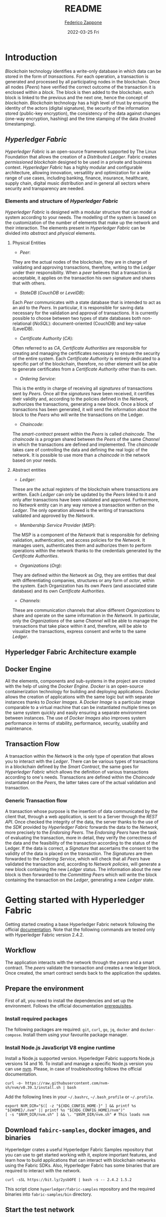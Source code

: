 #+TITLE: README
#+AUTHOR: [[mailto:federico.zappone@unimol.it][Federico Zappone]]
#+DATE: 2022-03-25 Fri
#+EMAIL: federico.zappone@unimol.it
#+SUBTITLE:
#+DESCRIPTION: Hyperledger Fabric Hello World
#+KEYWORDS: Hyperledger Fabric Hello World
#+TEXT:
#+LATEX_HEADER: \hypersetup{hidelinks}
#+OPTIONS: toc:nil

* Introduction
/Blockchain/ technology identifies a write-only database in which data can be stored in the form of /transactions/. For each operation, a transaction is generated and processed by all participating nodes in the blockchain. Once all nodes (/Peers/) have verified the correct outcome of the transaction it is enclosed within a /block/. The block is then added to the blockchain, each block is linked to the previous and the next one, hence the concept of /blockchain/.
/Blockchain/ technology has a high level of trust by ensuring the identity of the actors (digital signature), the security of the information stored (public-key encryption), the consistency of the data against changes (one-way encryption, hashing) and the time stamping of the data (trusted timestamping).

** /Hyperledger Fabric/
/Hyperledger Fabric/ is an open-source framework supported by The Linux Foundation that allows the creation of a /Distributed Ledger/. Fabric creates /permissioned blockchain/ designed to be used in a private and business context.
/Hyperledger Fabric/ has a highly modular and configurable architecture, allowing innovation, versatility and optimization for a wide range of use cases, including banking, finance, insurance, healthcare, supply chain, digital music distribution and in general all sectors where security and transparency are needed.

*** Elements and structure of /Hyperledger Fabric/
/Hyperledger Fabric/ is designed with a modular structure that can model a system according to your needs. The modelling of the system is based on the customization of the number of elements that make up the network and their interaction. The elements present in /Hyperledger Fabric/ can be divided into /abstract/ and /physical/ elements.

**** Physical Entities
- /Peer/:
They are the actual nodes of the blockchain, they are in charge of validating and approving transactions, therefore, writing to the /Ledger/ under their responsibility. When a /peer/ believes that a transaction is acceptable, it applies on the transaction his own signature and shares that with others.

- /StateDB/ (/CouchDB/ or /LevelDB/):
Each /Peer/ communicates with a state database that is intended to act as an aid to the /Peers/. In particular, it is responsible for saving data necessary for the validation and approval of transactions. It is currently possible to choose between two types of state databases both non-relational (/NoSQL/): document-oriented (CouchDB) and key-value (LevelDB).

- /Certificate Authority/ (/CA/):
Often referred to as /CA/, /Certificate Authorities/ are responsible for creating and managing the certificates necessary to ensure the security of the entire system. Each /Certificate Authority/ is entirely dedicated to a specific part of the blockchain, therefore, no other element will be able to generate certificates from a /Certificate Authority/ other than its own.

- /Ordering Service/:
This is the entity in charge of receiving all /signatures/ of transactions sent by /Peers/. Once all the /signatures/ have been received, it certifies their validity and, according to the policies defined in the /Network/, authorizes the transactions, generating a new block. Once a block of transactions has been generated, it will send the information about the block to the /Peers/ who will write the transactions on the Ledger.

- /Chaincode/:
The /smart-contract/ present within the /Peers/ is called /chaincode/. The /chaincode/ is a program shared between the /Peers/ of the same /Channel/ in which the transactions are defined and implemented. The /chaincode/ takes care of controlling the data and defining the real logic of the network. It is possible to use more than a /chaincode/ in the network based on your needs.

**** Abstract entities
- /Ledger/:
These are the actual registers of the blockchain where transactions are written. Each /Ledger/ can only be updated by the /Peers/ linked to it and only after transactions have been validated and approved. Furthermore, no /Network/ entity can in any way remove a transaction written on the /Ledger/. The only operation allowed is the writing of transactions validated and approved by the /Network/.

- /Membership Service Provider/ (/MSP/):
The MSP is a component of the /Network/ that is responsible for defining validation, authentication, and access policies for the /Network/. It manages users, authenticates them and authorizes them to perform operations within the network thanks to the credentials generated by the /Certificate Authorities/.

- /Organizations/ (/Org/):
They are defined within the /Network/ as /Org/, they are entities that deal with differentiating companies, structures or any form of /actor/, within the system. Each Organization has its own /Peers/ (and associated state database) and its own /Certificate Authorities/.

- /Channels/:
These are communication channels that allow different /Organizations/ to share and operate on the same information in the /Network/. In particular, only the /Organizations/ of the same /Channel/ will be able to manage the transactions that take place within it and, therefore, will be able to visualize the transactions, express consent and write to the same /Ledger/.

** Hyperledger Fabric Architecture example
[[./images/HLFArchitectureExample.png]]

** Docker Engine
All the elements, components and sub-systems in the project are created with the help of using the /Docker Engine/. /Docker/ is an open-source containerization technology for building and deploying applications.
/Docker/ allows the creation of applications with the same logic but with separate instances thanks to /Docker Images/.
A /Docker Image/ is a particular image comparable to a virtual machine that can be instantiated multiple times on the same system quickly and easily ensuring a separate environment between instances.
The use of /Docker Images/ also improves system performance in terms of stability, performance, security, usability and maintenance.

** Transaction Flow
A transaction within the /Network/ is the only type of operation that allows you to interact with the /Ledger/. There can be various types of transactions in a blockchain defined by the /Smart Contract/, the same goes for /Hyperledger Fabric/ which allows the definition of various transactions according to one's needs. Transactions are defined within the /Chaincode/ instantiated on the /Peers/, the latter takes care of the actual validation and transaction.

*** Generic Transaction flow
A transaction whose purpose is the insertion of data communicated by the client that, through a web application, is sent to a Server through the /REST API/. Once checked the integrity of the data, the server thanks to the use of the /SDK/ provided by /Hyperledger Fabric/ forwards the data to the /Network/, more precisely to the /Endorsing Peers/.
The /Endorsing Peers/ have the task of evaluating the transaction, more in detail, they verify the correctness of the data and the feasibility of the transaction according to the status of the Ledger. If the data is correct, a /Signature/ that ascertains the consent to the validity of the data is placed on the transaction.
The /Signatures/ are then forwarded to the /Ordering Service/, which will check that all /Peers/ have validated the transaction and, according to /Network policies/, will generate a new block containing the new /Ledger/ status.
The information about the new block is then forwarded to the /Committing Peers/ which will write the block containing the transaction on the /Ledger/, generating a new /Ledger/ state.

[[./images/TransactionFlow.jpg]]

* Getting started with Hyperledger Fabric
Getting started creating a base Hyperledger Fabric network following the official [[https://hyperledger-fabric.readthedocs.io/en/latest/write_first_app.html][documentation]]. Note that the following commands are tested only with Hyperledger Fabric version 2.4.2.
** Workflow
The application interacts with the network through the /peers/ and a smart contract. The /peers/ validate the transaction and creates a new ledger block. Once created, the smart contract sends back to the application the updates.

[[./images/AppConceptsOverview.png]]
** Prepare the environment
First of all, you need to install the dependencies and set up the environment. Follows the official documentation [[https://hyperledger-fabric.readthedocs.io/en/latest/prereqs.html][prerequisites]].

*** Install required packages
The following packages are required: ~git~, ~curl~, ~go~, ~jq~, ~docker~ and ~docker-compose~. Install them using your favourite package manager.

*** Install Node.js JavaScript V8 engine runtime
Install a Node.js supported version. Hyperledger Fabric supports Node.js versions 14 and 16. To install and manage a specific Node.js version you can use [[https://github.com/nvm-sh/nvm][nvm]]. Please, in case of troubleshooting follows the official documentation.
#+begin_src shell
curl -o- https://raw.githubusercontent.com/nvm-sh/nvm/v0.39.1/install.sh | bash
#+end_src

Add the following lines in your ~~/.bashrc~, ~~/.bash_profile~ or ~~/.profile~.
#+begin_src shell
export NVM_DIR="$([ -z "${XDG_CONFIG_HOME-}" ] && printf %s "${HOME}/.nvm" || printf %s "${XDG_CONFIG_HOME}/nvm")"
[ -s "$NVM_DIR/nvm.sh" ] && \. "$NVM_DIR/nvm.sh" # This loads nvm
#+end_src

** Download ~fabirc-samples~, docker images, and binaries
Hyperledger crates a useful Hyperledger Fabric Samples repository that you can use to get started working with it, explore important features, and learn how to build applications that can interact with blockchain networks using the Fabric SDKs. Also, Hyperledger Fabric has some binaries that are required to interact with the network.

#+begin_src shell
curl -sSL https://bit.ly/2ysbOFE | bash -s -- 2.4.2 1.5.2
#+end_src

This script clone ~hyperledger/fabric-samples~ repository and the required binaries into ~fabric-samples/bin~ directory.

** Start the test network
Enter in ~test-network~ directory and start the network.
#+begin_src shell
cd fabric-samples/test-network
./network.sh up createChannel -c mychannel -ca
#+end_src
This command will deploy the Fabric test network with two peers, an ordering service, and three certificate authorities (Orderer, Org1, Org2). Note that the ~-ca~ flag bring up the test network using certificate authorities and also the org admin user registration is bootstrapped when the certificate authority is started.

** Deploy our smart contract
Deploy the chaincode package containing the smart contract.

#+begin_src shell
./network.sh deployCC -ccn basic -ccp ../asset-transfer-basic/chaincode-typescript/ -ccl typescript
#+end_src

This script uses the chaincode lifecycle to package, install, query installed chaincode, approve chaincode for both Org1 and Org2, and finally commit the chaincode.

** Interact with the chaincode
Prepare a sample application to interact with the deployed smart contract.

#+begin_src shell
cd ../asset-transfer-basic/application-gateway-typescript
npm install
npm start
#+end_src

** Understand how Smart Contract work
The Smart Contract defines the transactions and how they work. The ~@Transaction()~ descriptor set the following function as a transaction. To write a new asset on the ledger the Smart Contract use the ~putState()~ method.

#+begin_src typescript
@Transaction()
public async InitLedger(ctx: Context): Promise<void> {
        const assets: Asset[] = [
            {
                ID: 'asset1',
                Color: 'blue',
                Size: 5,
                Owner: 'Tomoko',
                AppraisedValue: 300,
            },
            {
                ID: 'asset2',
                Color: 'red',
                Size: 5,
                Owner: 'Brad',
                AppraisedValue: 400,
            },
            {
                ID: 'asset3',
                Color: 'green',
                Size: 10,
                Owner: 'Jin Soo',
                AppraisedValue: 500,
            },
            {
                ID: 'asset4',
                Color: 'yellow',
                Size: 10,
                Owner: 'Max',
                AppraisedValue: 600,
            },
            {
                ID: 'asset5',
                Color: 'black',
                Size: 15,
                Owner: 'Adriana',
                AppraisedValue: 700,
            },
            {
                ID: 'asset6',
                Color: 'white',
                Size: 15,
                Owner: 'Michel',
                AppraisedValue: 800,
            },
        ];

        for (const asset of assets) {
            asset.docType = 'asset';
            await ctx.stub.putState(asset.ID, Buffer.from(stringify(sortKeysRecursive(asset))));
            console.info(`Asset ${asset.ID} initialized`);
        }
    }
#+end_src
To create a function that is not a transaction you need to use ~@Transaction(false)~ descriptor. To query the ledger use the ~getState()~ or ~getStateByRange()~ methods.

#+begin_src typescript
@Transaction(false)
    @Returns('string')
    public async GetAllAssets(ctx: Context): Promise<string> {
        const allResults = [];
        // range query with empty string for startKey and endKey does an open-ended query of all assets in the chaincode namespace.
        const iterator = await ctx.stub.getStateByRange('', '');
        let result = await iterator.next();
        while (!result.done) {
            const strValue = Buffer.from(result.value.value.toString()).toString('utf8');
            let record;
            try {
                record = JSON.parse(strValue);
            } catch (err) {
                console.log(err);
                record = strValue;
            }
            allResults.push(record);
            result = await iterator.next();
        }
        return JSON.stringify(allResults);
    }
#+end_src

** Understand how chaincode interaction work
*** Establish a ~gRPC~ connection to the Gateway
~gRPC~ is a modern open-source high performance /Remote Procedure Call (RPC)/ framework that can run in any environment. To interact with the network first of all you need to create a connection with a peer, which provides the /Fabric Gateway/ service.

#+begin_src typescript
const peerEndpoint = 'localhost:7051';

async function newGrpcConnection(): Promise<grpc.Client> {
    const tlsRootCert = await fs.readFile(tlsCertPath);
    const tlsCredentials = grpc.credentials.createSsl(tlsRootCert);
    return new grpc.Client(peerEndpoint, tlsCredentials, {
        'grpc.ssl_target_name_override': 'peer0.org1.example.com',
    });
}
#+end_src

*** Create a Gateway connection
After creating a connection with the peer you need to create a connection with the /Fabric Gateway/ service.

#+begin_src typescript
const client = await newGrpcConnection();

const gateway = connect({
    client,
    identity: await newIdentity(),
    signer: await newSigner(),
});

async function newIdentity(): Promise<Identity> {
    const credentials = await fs.readFile(certPath);
    return { mspId: 'Org1MSP', credentials };
}

async function newSigner(): Promise<Signer> {
    const privateKeyPem = await fs.readFile(keyPath);
    const privateKey = crypto.createPrivateKey(privateKeyPem);
    return signers.newPrivateKeySigner(privateKey);
}
#+end_src

*** Define the chaincode to be invoked
Define the installed chaincode through the network.

#+begin_src typescript
const network = gateway.getNetwork(channelName);
const contract = network.getContract(chaincodeName);
#+end_src

*** Init the ledger
Once prepared the connection and defined which chaincode to invoke you can submit a transaction. In this case, the submitted transaction is ~InitLedger~

#+begin_src typescript
await contract.submitTransaction('InitLedger');
#+end_src

The ~InitLedger~ transaction creates some assets to initialize the ledger.

*** Evaluate a transaction (Query the ledger)
The method ~evaluateTransaction()~ allows querying the ledger. Evaluating the ~GetAllAssets~ transaction returns all the entries in the ledger.

#+begin_src typescript
const resultBytes = await contract.evaluateTransaction('GetAllAssets');

const resultJson = utf8Decoder.decode(resultBytes);
const result = JSON.parse(resultJson);
console.log('*** Result:', result);
#+end_src

*** Submit a transaction (Write on the ledger)
The method ~submitTransaction()~ allows performing transactions like ~CreateAsset~ transaction that create a new entry in the ledger.

#+begin_src typescript
const assetId = `asset${Date.now()}`;

await contract.submitTransaction(
    'CreateAsset',
    assetId,
    'yellow',
    '5',
    'Tom',
    '1300',
);
#+end_src

*** Update an asset
The method ~submitAsync()~ allows performing a transaction without waiting until the transaction is committed to the ledger. We can use that method to transfer an asset by invoking the ~TransferAsset~ transaction.

#+begin_src typescript
const commit = await contract.submitAsync('TransferAsset', {
    arguments: [assetId, 'Saptha'],
});
const oldOwner = utf8Decoder.decode(commit.getResult());

console.log(`*** Successfully submitted transaction to transfer ownership from ${oldOwner} to Saptha`);
console.log('*** Waiting for transaction commit');

const status = await commit.getStatus();
if (!status.successful) {
    throw new Error(`Transaction ${status.transactionId} failed to commit with status code ${status.code}`);
}

console.log('*** Transaction committed successfully');
#+end_src


** Stop the network and clean the environment
To stop and clean the network simply use again ~network.sh~.

#+begin_src shell
cd ../../test-network
./network.sh down
#+end_src
